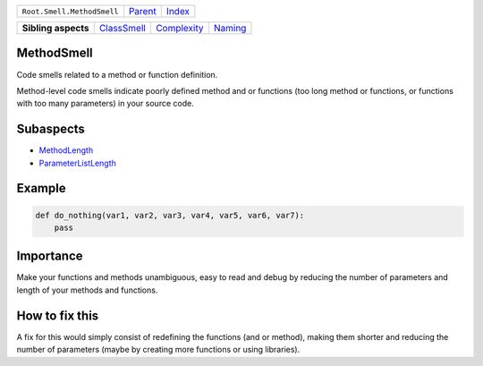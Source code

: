 +----------------------------+----------------------------+------------------------------------------------------------------+
| ``Root.Smell.MethodSmell`` | `Parent <../README.rst>`_  | `Index <//github.com/coala/aspect-docs/blob/master/README.rst>`_ |
+----------------------------+----------------------------+------------------------------------------------------------------+


+---------------------+------------------------------------------+------------------------------------------+----------------------------------+
| **Sibling aspects** | `ClassSmell <../ClassSmell/README.rst>`_ | `Complexity <../Complexity/README.rst>`_ | `Naming <../Naming/README.rst>`_ |
+---------------------+------------------------------------------+------------------------------------------+----------------------------------+

MethodSmell
===========
Code smells related to a method or function definition.

Method-level code smells indicate poorly defined method and or
functions (too long method or functions, or functions with too many
parameters) in your source code.

Subaspects
==========

* `MethodLength <MethodLength/README.rst>`_
* `ParameterListLength <ParameterListLength/README.rst>`_
Example
=======

.. code-block:: Python

    def do_nothing(var1, var2, var3, var4, var5, var6, var7):
        pass


Importance
==========

Make your functions and methods unambiguous, easy to read and debug
by reducing the number of parameters and length of your methods and
functions.

How to fix this
==========

A fix for this would simply consist of redefining the functions
(and or method), making them shorter and reducing the number of
parameters (maybe by creating more functions or using libraries).

